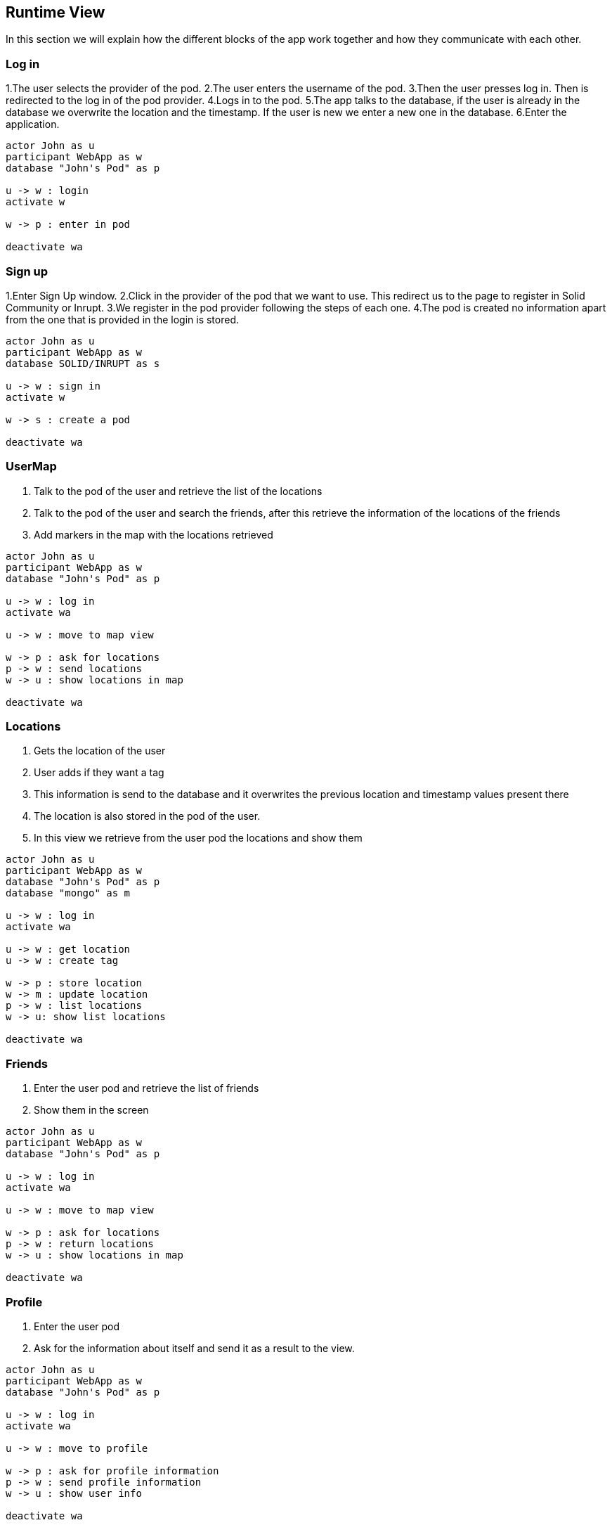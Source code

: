 [[section-runtime-view]]
== Runtime View
In this section we will explain how the different blocks of the app work together and how they communicate with each other.

=== Log in

1.The user selects the provider of the pod.
2.The user enters the username of the pod.
3.Then the user presses log in. Then is redirected to the log in of the pod provider.
4.Logs in to the pod.
5.The app talks to the database, if the user is already in the database we overwrite the location and the timestamp. If the user is new we enter a new one in the database.
6.Enter the application.

[plantuml,"login",svg]
....
actor John as u
participant WebApp as w
database "John's Pod" as p

u -> w : login
activate w

w -> p : enter in pod

deactivate wa
....

=== Sign up

1.Enter Sign Up window.
2.Click in the provider of the pod that we want to use. This redirect us to the page to register in Solid Community or Inrupt.
3.We register in the pod provider following the steps of each one.
4.The pod is created no information apart from the one that is provided in the login is stored.

[plantuml,"signin",svg]
....
actor John as u
participant WebApp as w
database SOLID/INRUPT as s

u -> w : sign in
activate w

w -> s : create a pod

deactivate wa
....

=== UserMap

1. Talk to the pod of the user and retrieve the list of the locations
2. Talk to the pod of the user and search the friends, after this retrieve the information of the locations of the friends
3. Add markers in the map with the locations retrieved

[plantuml,"map",svg]
....
actor John as u
participant WebApp as w
database "John's Pod" as p

u -> w : log in
activate wa

u -> w : move to map view

w -> p : ask for locations
p -> w : send locations
w -> u : show locations in map

deactivate wa
....

=== Locations

1. Gets the location of the user
2. User adds if they want a tag
3. This information is send to the database and it overwrites the previous location and timestamp values present there
4. The location is also stored in the pod of the user.
5. In this view we retrieve from the user pod the locations and show them

[plantuml,"location",svg]
....
actor John as u
participant WebApp as w
database "John's Pod" as p
database "mongo" as m

u -> w : log in
activate wa

u -> w : get location
u -> w : create tag

w -> p : store location
w -> m : update location
p -> w : list locations
w -> u: show list locations

deactivate wa
....

=== Friends

1. Enter the user pod and retrieve the list of friends
2. Show them in the screen

[plantuml,"friends",svg]
....
actor John as u
participant WebApp as w
database "John's Pod" as p

u -> w : log in
activate wa

u -> w : move to map view

w -> p : ask for locations
p -> w : return locations
w -> u : show locations in map

deactivate wa
....

=== Profile

1. Enter the user pod
2. Ask for the information about itself and send it as a result to the view.

[plantuml,"profile",svg]
....
actor John as u
participant WebApp as w
database "John's Pod" as p

u -> w : log in
activate wa

u -> w : move to profile

w -> p : ask for profile information
p -> w : send profile information
w -> u : show user info

deactivate wa
....


=== Notifications

1. Enter the user pod 
2. Ask for friends and retrieve them
3. Ask the database with friend is the nearest (we store the last location in the database)
4. Retrieve the user that is nearest

[plantuml,"notifications",svg]
....
actor John as u
participant WebApp as w
database "John's Pod" as p

u -> w : log in
activate wa

w -> p : ask for friends
p -> w : send friends
w -> w : compute near friend
w -> u : show locations in map

deactivate wa
....